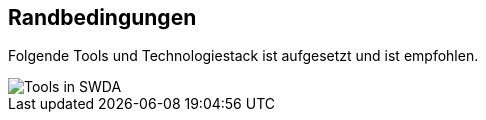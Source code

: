 ifndef::imagesdir[:imagesdir: ../images]

[[section-architecture-constraints]]
== Randbedingungen

Folgende Tools und Technologiestack ist aufgesetzt und ist empfohlen.

image::Tool-Stack.png["Tools in SWDA"]